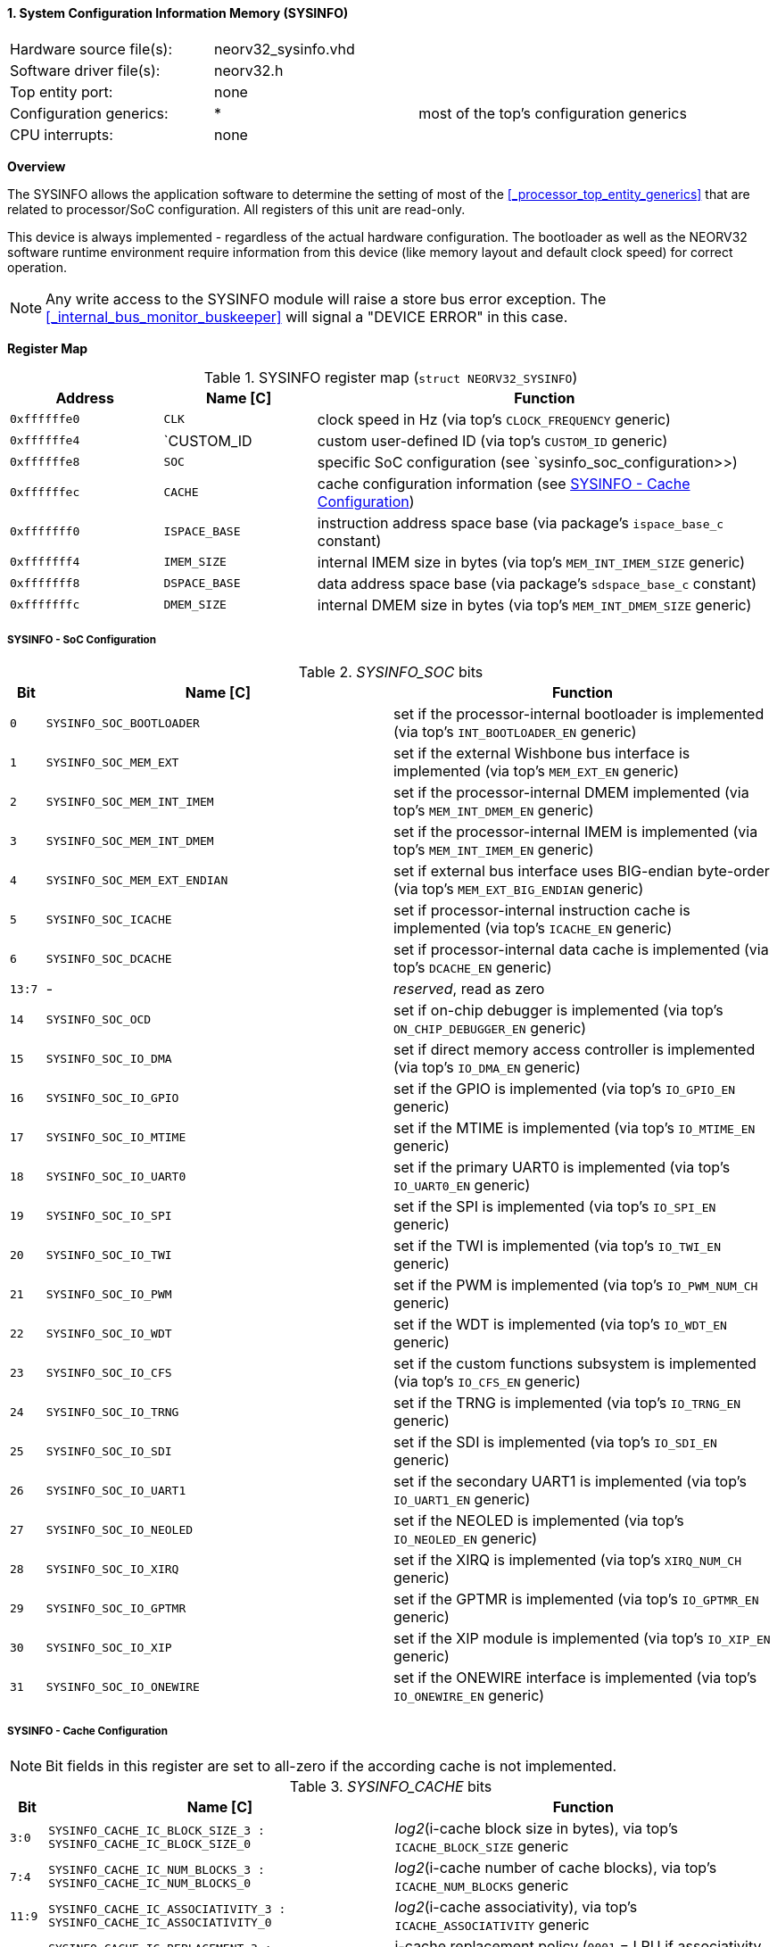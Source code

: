 <<<
:sectnums:
==== System Configuration Information Memory (SYSINFO)

[cols="<3,<3,<4"]
[frame="topbot",grid="none"]
|=======================
| Hardware source file(s): | neorv32_sysinfo.vhd | 
| Software driver file(s): | neorv32.h |
| Top entity port:         | none | 
| Configuration generics:  | * | most of the top's configuration generics
| CPU interrupts:          | none | 
|=======================


**Overview**

The SYSINFO allows the application software to determine the setting of most of the <<_processor_top_entity_generics>>
that are related to processor/SoC configuration. All registers of this unit are read-only.

This device is always implemented - regardless of the actual hardware configuration. The bootloader as well
as the NEORV32 software runtime environment require information from this device (like memory layout
and default clock speed) for correct operation.

[NOTE]
Any write access to the SYSINFO module will raise a store bus error exception. The <<_internal_bus_monitor_buskeeper>>
will signal a "DEVICE ERROR" in this case.


**Register Map**

.SYSINFO register map (`struct NEORV32_SYSINFO`)
[cols="<2,<2,<6"]
[options="header",grid="all"]
|=======================
| Address | Name [C] | Function
| `0xffffffe0` | `CLK`         | clock speed in Hz (via top's `CLOCK_FREQUENCY` generic)
| `0xffffffe4` | `CUSTOM_ID    | custom user-defined ID (via top's `CUSTOM_ID` generic)
| `0xffffffe8` | `SOC`         | specific SoC configuration (see `sysinfo_soc_configuration>>)
| `0xffffffec` | `CACHE`       | cache configuration information (see <<_sysinfo_cache_configuration>>)
| `0xfffffff0` | `ISPACE_BASE` | instruction address space base (via package's `ispace_base_c` constant)
| `0xfffffff4` | `IMEM_SIZE`   | internal IMEM size in bytes (via top's `MEM_INT_IMEM_SIZE` generic)
| `0xfffffff8` | `DSPACE_BASE` | data address space base (via package's `sdspace_base_c` constant)
| `0xfffffffc` | `DMEM_SIZE`   | internal DMEM size in bytes (via top's `MEM_INT_DMEM_SIZE` generic)
|=======================


===== SYSINFO - SoC Configuration

._SYSINFO_SOC_ bits
[cols="^1,<10,<11"]
[options="header",grid="all"]
|=======================
| Bit | Name [C] | Function
| `0`    | `SYSINFO_SOC_BOOTLOADER`     | set if the processor-internal bootloader is implemented (via top's `INT_BOOTLOADER_EN` generic)
| `1`    | `SYSINFO_SOC_MEM_EXT`        | set if the external Wishbone bus interface is implemented (via top's `MEM_EXT_EN` generic)
| `2`    | `SYSINFO_SOC_MEM_INT_IMEM`   | set if the processor-internal DMEM implemented (via top's `MEM_INT_DMEM_EN` generic)
| `3`    | `SYSINFO_SOC_MEM_INT_DMEM`   | set if the processor-internal IMEM is implemented (via top's `MEM_INT_IMEM_EN` generic)
| `4`    | `SYSINFO_SOC_MEM_EXT_ENDIAN` | set if external bus interface uses BIG-endian byte-order (via top's `MEM_EXT_BIG_ENDIAN` generic)
| `5`    | `SYSINFO_SOC_ICACHE`         | set if processor-internal instruction cache is implemented (via top's `ICACHE_EN` generic)
| `6`    | `SYSINFO_SOC_DCACHE`         | set if processor-internal data cache is implemented (via top's `DCACHE_EN` generic)
| `13:7` | -                            | _reserved_, read as zero
| `14`   | `SYSINFO_SOC_OCD`            | set if on-chip debugger is implemented (via top's `ON_CHIP_DEBUGGER_EN` generic)
| `15`   | `SYSINFO_SOC_IO_DMA`         | set if direct memory access controller is implemented (via top's `IO_DMA_EN` generic)
| `16`   | `SYSINFO_SOC_IO_GPIO`        | set if the GPIO is implemented (via top's `IO_GPIO_EN` generic)
| `17`   | `SYSINFO_SOC_IO_MTIME`       | set if the MTIME is implemented (via top's `IO_MTIME_EN` generic)
| `18`   | `SYSINFO_SOC_IO_UART0`       | set if the primary UART0 is implemented (via top's `IO_UART0_EN` generic)
| `19`   | `SYSINFO_SOC_IO_SPI`         | set if the SPI is implemented (via top's `IO_SPI_EN` generic)
| `20`   | `SYSINFO_SOC_IO_TWI`         | set if the TWI is implemented (via top's `IO_TWI_EN` generic)
| `21`   | `SYSINFO_SOC_IO_PWM`         | set if the PWM is implemented (via top's `IO_PWM_NUM_CH` generic)
| `22`   | `SYSINFO_SOC_IO_WDT`         | set if the WDT is implemented (via top's `IO_WDT_EN` generic)
| `23`   | `SYSINFO_SOC_IO_CFS`         | set if the custom functions subsystem is implemented (via top's `IO_CFS_EN` generic)
| `24`   | `SYSINFO_SOC_IO_TRNG`        | set if the TRNG is implemented (via top's `IO_TRNG_EN` generic)
| `25`   | `SYSINFO_SOC_IO_SDI`         | set if the SDI is implemented (via top's `IO_SDI_EN` generic)
| `26`   | `SYSINFO_SOC_IO_UART1`       | set if the secondary UART1 is implemented (via top's `IO_UART1_EN` generic)
| `27`   | `SYSINFO_SOC_IO_NEOLED`      | set if the NEOLED is implemented (via top's `IO_NEOLED_EN` generic)
| `28`   | `SYSINFO_SOC_IO_XIRQ`        | set if the XIRQ is implemented (via top's `XIRQ_NUM_CH` generic)
| `29`   | `SYSINFO_SOC_IO_GPTMR`       | set if the GPTMR is implemented (via top's `IO_GPTMR_EN` generic)
| `30`   | `SYSINFO_SOC_IO_XIP`         | set if the XIP module is implemented (via top's `IO_XIP_EN` generic)
| `31`   | `SYSINFO_SOC_IO_ONEWIRE`     | set if the ONEWIRE interface is implemented (via top's `IO_ONEWIRE_EN` generic)
|=======================


===== SYSINFO - Cache Configuration

[NOTE]
Bit fields in this register are set to all-zero if the according cache is not implemented.

._SYSINFO_CACHE_ bits
[cols="^1,<10,<11"]
[options="header",grid="all"]
|=======================
| Bit     | Name [C] | Function
| `3:0`   | `SYSINFO_CACHE_IC_BLOCK_SIZE_3 : SYSINFO_CACHE_IC_BLOCK_SIZE_0`       | _log2_(i-cache block size in bytes), via top's `ICACHE_BLOCK_SIZE` generic
| `7:4`   | `SYSINFO_CACHE_IC_NUM_BLOCKS_3 : SYSINFO_CACHE_IC_NUM_BLOCKS_0`       | _log2_(i-cache number of cache blocks), via top's `ICACHE_NUM_BLOCKS` generic
| `11:9`  | `SYSINFO_CACHE_IC_ASSOCIATIVITY_3 : SYSINFO_CACHE_IC_ASSOCIATIVITY_0` | _log2_(i-cache associativity), via top's `ICACHE_ASSOCIATIVITY` generic
| `15:12` | `SYSINFO_CACHE_IC_REPLACEMENT_3 : SYSINFO_CACHE_IC_REPLACEMENT_0`     | i-cache replacement policy (`0001` = LRU if associativity > 0)
| `19:16` | `SYSINFO_CACHE_DC_BLOCK_SIZE_3 : SYSINFO_CACHE_DC_BLOCK_SIZE_0`       | _log2_(d-cache block size in bytes), via top's `DCACHE_BLOCK_SIZE` generic
| `23:20` | `SYSINFO_CACHE_DC_NUM_BLOCKS_3 : SYSINFO_CACHE_DC_NUM_BLOCKS_0`       | _log2_(d-cache number of cache blocks), via top's `DCACHE_NUM_BLOCKS` generic
| `27:24` | `SYSINFO_CACHE_DC_ASSOCIATIVITY_3 : SYSINFO_CACHE_DC_ASSOCIATIVITY_0` | always zero
| `31:28` | `SYSINFO_CACHE_DC_REPLACEMENT_3 : SYSINFO_CACHE_DC_REPLACEMENT_0`     | always zero
|=======================
